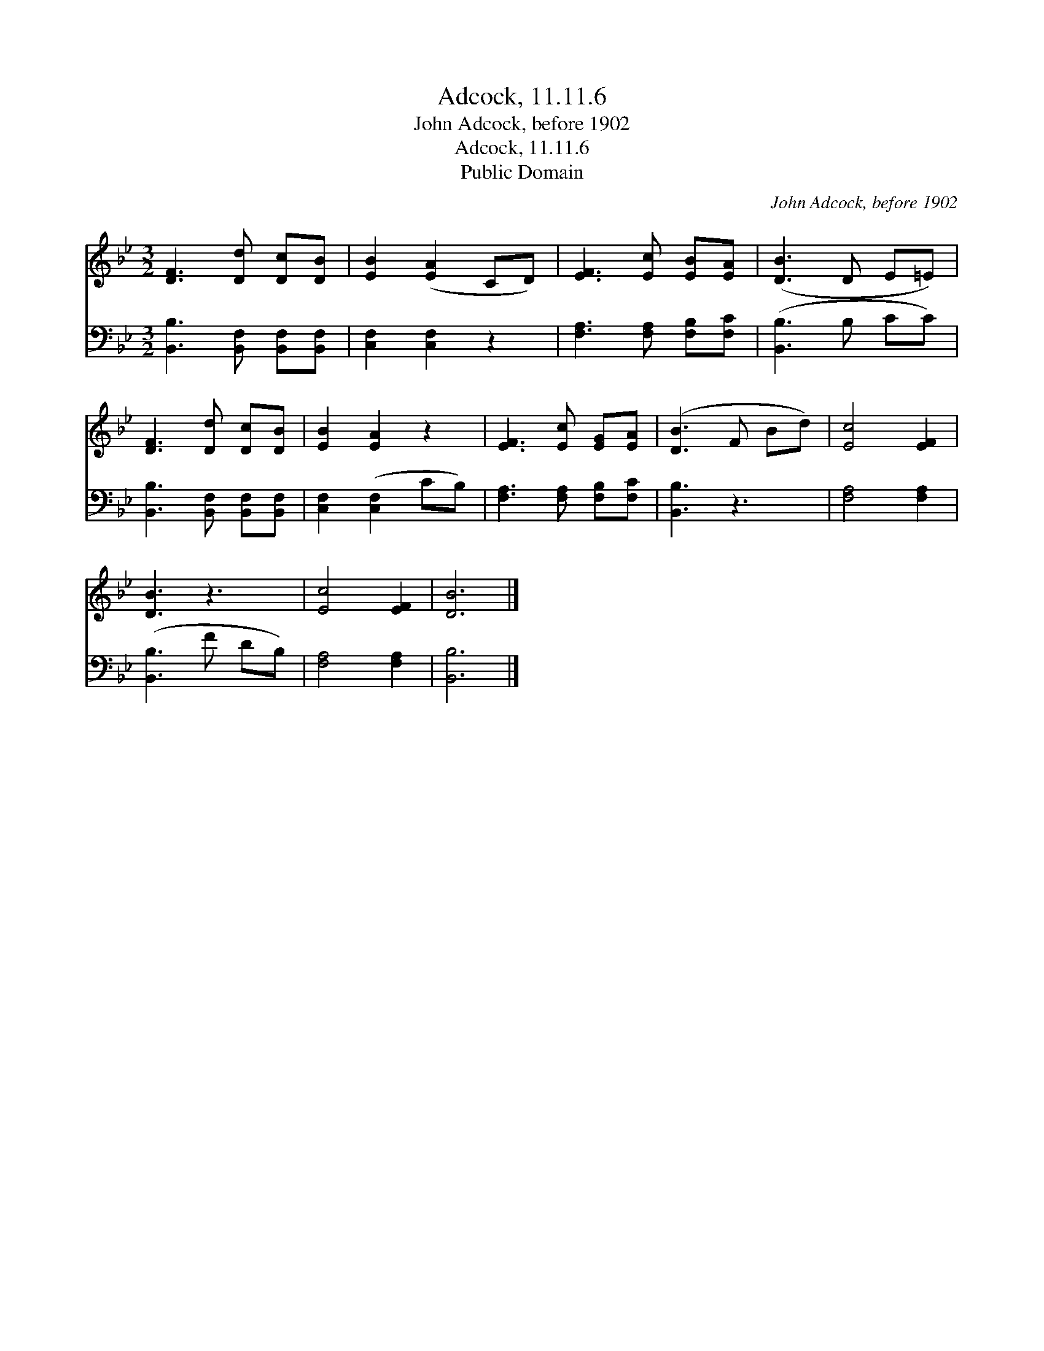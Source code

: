 X:1
T:Adcock, 11.11.6
T:John Adcock, before 1902
T:Adcock, 11.11.6
T:Public Domain
C:John Adcock, before 1902
Z:Public Domain
%%score 1 2
L:1/8
M:3/2
K:Bb
V:1 treble 
V:2 bass 
V:1
 [DF]3 [Dd] [Dc][DB] | [EB]2 ([EA]2 CD) | [EF]3 [Ec] [EB][EA] | ([DB]3 D E=E) | %4
 [DF]3 [Dd] [Dc][DB] | [EB]2 [EA]2 z2 | [EF]3 [Ec] [EG][EA] | ([DB]3 F Bd) | [Ec]4 [EF]2 | %9
 [DB]3 z3 | [Ec]4 [EF]2 | [DB]6 |] %12
V:2
 [B,,B,]3 [B,,F,] [B,,F,][B,,F,] | [C,F,]2 [C,F,]2 z2 | [F,A,]3 [F,A,] [F,B,][F,C] | %3
 ([B,,B,]3 B, CC) | [B,,B,]3 [B,,F,] [B,,F,][B,,F,] | [C,F,]2 ([C,F,]2 CB,) | %6
 [F,A,]3 [F,A,] [F,B,][F,C] | [B,,B,]3 z3 | [F,A,]4 [F,A,]2 | ([B,,B,]3 F DB,) | [F,A,]4 [F,A,]2 | %11
 [B,,B,]6 |] %12

